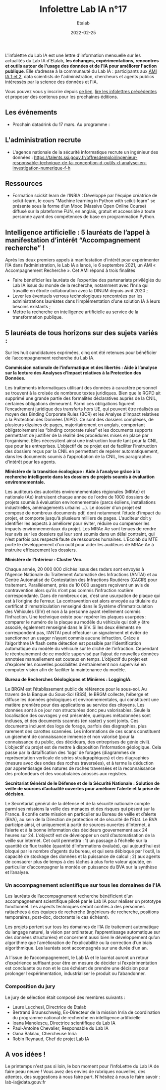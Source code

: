 #+title: Infolettre Lab IA n°17
#+date: 2022-02-25
#+author: Etalab
#+layout: post
#+draft: false

L'infolettre du Lab IA est une lettre d'information mensuelle sur les actualités du Lab IA d'Etalab, *les échanges, expérimentations, rencontres et outils autour de l'usage des données et de l'IA pour améliorer l'action publique*. Elle s’adresse à la communauté du Lab IA : participants aux [[https://www.etalab.gouv.fr/intelligence-artificielle-decouvrez-les-15-nouveaux-projets-selectionnes][AMI IA 1 et 2]], data scientists de l'administration, chercheurs et agents publics intéressés par la science des données et l'IA.

Vous pouvez vous y inscrire depuis [[https://infolettres.etalab.gouv.fr/subscribe/lab-ia@mail.etalab.studio][ce lien]], [[https://etalab.github.io/infolettre-lab-ia/][lire les infolettres précédentes]] et proposer des contenus pour les prochaines éditions.



  
** Les événements 

- Prochain datadrink du 17 mars. Au programme : 

** L'administration recrute

- L'agence nationale de la sécurité informatique recrute un ingénieur des données : https://talents.ssi.gouv.fr/offresdemploi/ingenieur-responsable-technique-de-la-conception-d-outils-d-analyse-en-investigation-numerique-f-h


** Ressources 

- Formation scickit learn de l'INRIA : Développé par l'équipe créatrice de scikit-learn, le cours "Machine learning in Python with scikit-learn" se présente sous la forme d’un Mooc (Massive Open Online Course) diffusé sur la plateforme FUN, en anglais, gratuit et accessible à toute personne ayant des compétences de base en programmation Python. 



** Intelligence artificielle : 5 lauréats de l’appel à manifestation d’intérêt “Accompagnement recherche” !

Après les deux premiers appels à manifestation d’intérêt pour expérimenter l’IA dans l’administration, le Lab IA a lancé, le 6 septembre 2021, un AMI « Accompagnement Recherche ». Cet AMI répond à trois finalités 
- Faire bénéficier les lauréats de l’expertise des partenariats privilégiés du Lab IA issus du monde de la recherche, notamment avec l’Inria qui travaille en étroite collaboration avec la DINUM depuis avril 2020 ;
- Lever les éventuels verrous technologiques rencontrées par les administrations lauréates dans l’implémentation d’une solution IA à leurs besoins existants ;
- Mettre la recherche en intelligence artificielle au service de la transformation publique.

** 5 lauréats de tous horizons sur des sujets variés :

Sur les huit candidatures exprimées, cinq ont été retenues pour bénéficier de l’accompagnement recherche du Lab IA.

*Commission nationale de l'informatique et des libertés : Aide à l’analyse sur la lecture des Analyses d’Impact relatives à la Protection des Données.*

Les traitements informatiques utilisant des données à caractère personnel se trouvent à la croisée de nombreux textes juridiques. Bien que le RGPD ait supprimé une grande partie des formalités déclaratives auprès de la CNIL, certaines obligations demeurent. Parmi ces obligations figurent l’encadrement juridique des transferts hors UE, qui peuvent être réalisés au moyen des Binding Corporate Rules (BCR) et les Analyse d’Impact relatives à la Protection des Données (AIPD). Ce sont des dossiers complexes, de plusieurs dizaines de pages, majoritairement en anglais, comportant obligatoirement les “binding corporate rules” et les documents supports permettant de justifier de la réalité des procédures mises en place par l’organisme. Elles nécessitent ainsi une instruction lourde tant pour la CNIL que pour les entreprises. L’objectif de ce projet est de faciliter l’instruction des dossiers reçus par la CNIL en permettant de repérer automatiquement, dans les documents soumis à l’approbation de la CNIL, les paragraphes d’intérêt pour les agents.

*Ministère de la transition écologique : Aide à l’analyse grâce à la recherche intelligente dans les dossiers de projets soumis à évaluation environnementale.* 

Les auditeurs des autorités environnementales régionales (MRAe) et nationale (Ae) instruisent chaque année de l’ordre de 1000 dossiers de projets soumis à évaluation environnementale (parcs éoliens, installations industrielles, aménagements urbains ...). Le dossier d'un projet est composé de nombreux documents pdf, dont notamment l’étude d’impact du projet, et comporte jusqu'à plusieurs milliers de pages. L'auditeur doit y identifier les aspects à améliorer pour éviter, réduire ou compenser les impacts environnementaux du projet. Les MRAe Ae sont tenues de rendre leur avis sur les dossiers qui leur sont soumis dans un délai contraint, qui n’est parfois pas respecté faute de ressources humaines. L'Ecolab du MTE porte le développement d'un outil pour aider les auditeurs de MRAe Ae à instruire efficacement les dossiers.


*Ministère de l’Intérieur : Cluster Vec.*

Chaque année, 20 000 000 clichés issus des radars sont envoyés à l’Agence Nationale du Traitement Automatisé des Infractions (ANTAI) et au Centre Automatisé de Contestation des Infractions Routières (CACIR) pour traitement. Parallèlement, près de 10 000 usagers reçoivent un avis de contravention alors qu’ils n’ont pas commis l’infraction routière correspondante. Dans de nombreux cas, c’est une usurpation de plaque qui est à l’origine de l’erreur. La contravention est alors envoyée au titulaire du certificat d’immatriculation renseigné dans le Système d’Immatriculation des Véhicules (SIV) et non à la personne ayant réellement commis l’infraction. Une technique existe pour repérer les plaques usurpées : comparer le numéro de la plaque au modèle du véhicule qui doit y être associé, également renseigné dans le SIV. Si les deux éléments ne correspondent pas, l’ANTAI peut effectuer un signalement et éviter de sanctionner un usager n’ayant commis aucune infraction. Grâce à l’algorithme IA flash cette détection est possible par l’identification automatique du modèle du véhicule sur le cliché de l’infraction. Cependant le réentrainement de ce modèle supervisé par l’ajout de nouvelles données annotées manuellement est couteux en temps. L’objectif du projet est d’explorer les nouvelles possibilités d’entrainement non supervisé en computer vision afin de faciliter la maintenance du modèle.

*Bureau de Recherches Géologiques et Minières : LoggingIA.*

Le BRGM est l’établissement public de référence pour le sous-sol. Au travers de la Banque du Sous-Sol (BSS), le BRGM collecte, héberge et diffuse les données géologiques et environnementales, qui constituent une matière première pour des applications au service des citoyens. Les données sont à ce jour non structurées donc peu valorisables. Seule la localisation des ouvrages y est présentée, quelques métadonnées sont incluses, et des documents scannés (en raster) y sont joints. Ces documents incluent des logs de forage, parfois des diagraphies, plus rarement des carottes scannées. Les informations de ces scans constituent un gisement de connaissance immense et non valorisé (pour la connaissance du public, des décideurs, des entreprises de génie civil). L’objectif du projet est de mettre à disposition l’information géologique. Cela passe par la dataïfication des ‘logs’ de forages (diagrammes de représentation verticale de séries stratigraphiques) et des diagraphies (mesure avec des ondes des roches traversées), et à terme la déduction par apprentissage des natures de roches traversées et la reconnaissance des profondeurs et des vocabulaires adossés aux registres.

*Secrétariat Général de le Défense et de la Sécurité Nationale : Solution de veille de sources d’actualité ouvertes pour améliorer l’alerte et la prise de décision.*

Le Secrétariat général de la défense et de la sécurité nationale compte parmi ses missions la veille des menaces et des risques qui pèsent sur la France. Il confie cette mission en particulier au Bureau de veille et d’alerte (BVA), au sein de la Direction de protection et de sécurité de l’Etat. Le BVA participe ainsi, et uniquement à partir de sources ouvertes d’Internet, à l’alerte et à la bonne information des décideurs gouvernement aux 24 heures sur 24. L’objectif est de développer un outil d’automatisation de la veille sur internet. Cet outil permettra : 1) un passage à l’échelle sur la quantité de flux traitée (quantité d’informations évaluée), qui aujourd’hui est bloqué par le nombre d’agents du bureau, et qui sera débloqué par l’outil, la capacité de stockage des données et la puissance de calcul ; 2) aux agents de consacrer plus de temps à des tâches à plus forte valeur ajoutée, en particulier d’accompagner la montée en puissance du BVA sur la synthèse et l’analyse.

*** Un accompagnement scientifique sur tous les domaines de l'IA

Les lauréats de l’accompagnement recherche bénéficient d’un accompagnement scientifique piloté par le Lab IA pour réaliser un prototype fonctionnel. Les aspects techniques seront confiés à des personnes rattachées à des équipes de recherche (ingénieurs de recherche, positions temporaires, post-doc, doctorants le cas échéant).

Les projets portent sur tous les domaines de l’IA (le traitement automatique du langage naturel, la vision par ordinateur, l’apprentissage automatique sur des données structurées) et concernent aussi bien le développement qu’un algorithme que l’amélioration de l’explicabilité ou la correction d’un biais algorithmique. Les lauréats sont accompagnés sur une durée d’un an.

A l’issue de l’accompagnement, le Lab IA et le lauréat auront un retour d’expérience suffisant pour être en mesure de décider si l’expérimentation est concluante ou non et le cas échéant de prendre une décision pour prolonger l’expérimentation, industrialiser le produit ou l’abandonner. 

*** Composition du jury

Le jury de sélection était composé des membres suivants : 
- Laure Lucchesi, Directrice de Etalab
- Bertrand Braunschweig, Ex-Directeur de la mission Inria de coordination du programme national de recherche en intelligence artificielle
- Ioana Manolescu, Directrice scientifique du Lab IA
- Paul-Antoine Chevalier, Responsable du Lab IA
- Oana Balalau, Chercheuse Inria
- Robin Reynaud, Chef de projet Lab IA

** A vos idées !
Le printemps n'est pas si loin, le bon moment pour l'InfoLettre du Lab IA de faire peau neuve !
Vous avez des envies de rubriques nouvelles, des attentes, des suggestions à nous faire part. N'hésitez à nous le faire savoir : lab-ia@data.gouv.fr


